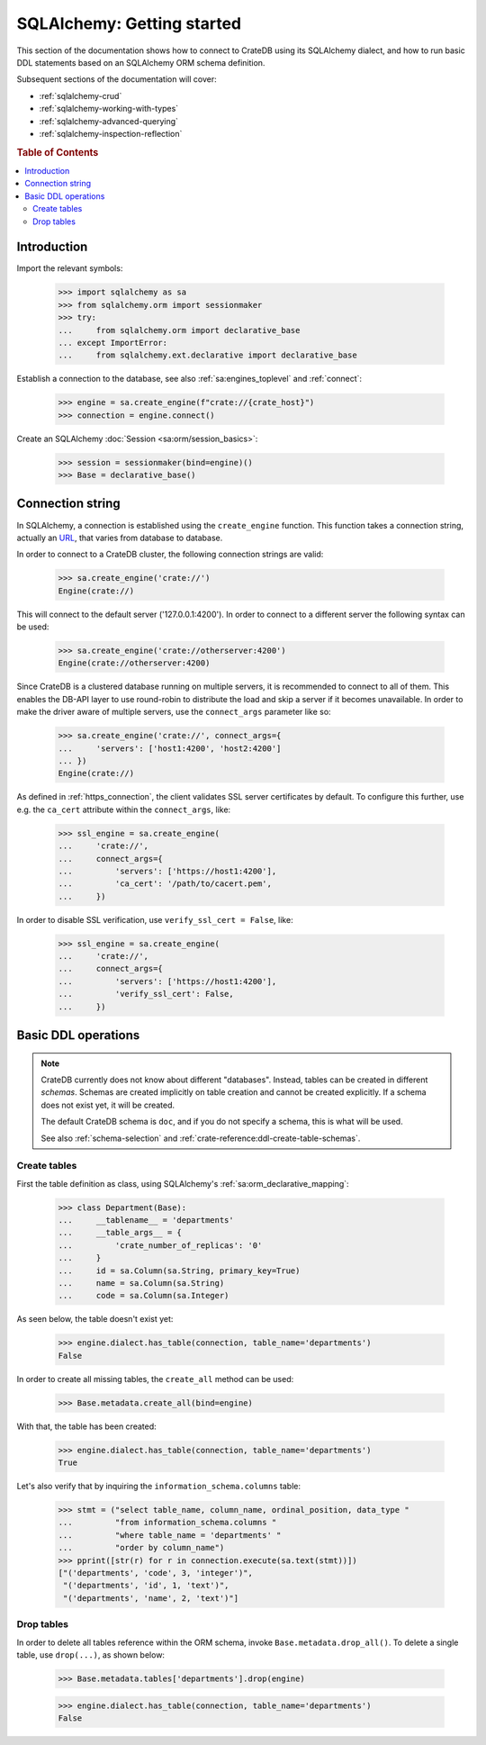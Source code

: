 .. _sqlalchemy-getting-started:

===========================
SQLAlchemy: Getting started
===========================

This section of the documentation shows how to connect to CrateDB using its
SQLAlchemy dialect, and how to run basic DDL statements based on an SQLAlchemy
ORM schema definition.

Subsequent sections of the documentation will cover:

- :ref:`sqlalchemy-crud`
- :ref:`sqlalchemy-working-with-types`
- :ref:`sqlalchemy-advanced-querying`
- :ref:`sqlalchemy-inspection-reflection`


.. rubric:: Table of Contents

.. contents::
   :local:


Introduction
============

Import the relevant symbols:

    >>> import sqlalchemy as sa
    >>> from sqlalchemy.orm import sessionmaker
    >>> try:
    ...     from sqlalchemy.orm import declarative_base
    ... except ImportError:
    ...     from sqlalchemy.ext.declarative import declarative_base

Establish a connection to the database, see also :ref:`sa:engines_toplevel`
and :ref:`connect`:

    >>> engine = sa.create_engine(f"crate://{crate_host}")
    >>> connection = engine.connect()

Create an SQLAlchemy :doc:`Session <sa:orm/session_basics>`:

    >>> session = sessionmaker(bind=engine)()
    >>> Base = declarative_base()


Connection string
=================

In SQLAlchemy, a connection is established using the ``create_engine`` function.
This function takes a connection string, actually an `URL`_, that varies from
database to database.

In order to connect to a CrateDB cluster, the following connection strings are
valid:

    >>> sa.create_engine('crate://')
    Engine(crate://)

This will connect to the default server ('127.0.0.1:4200'). In order to connect
to a different server the following syntax can be used:

    >>> sa.create_engine('crate://otherserver:4200')
    Engine(crate://otherserver:4200)

Since CrateDB is a clustered database running on multiple servers, it is
recommended to connect to all of them. This enables the DB-API layer to
use round-robin to distribute the load and skip a server if it becomes
unavailable. In order to make the driver aware of multiple servers, use
the ``connect_args`` parameter like so:

    >>> sa.create_engine('crate://', connect_args={
    ...     'servers': ['host1:4200', 'host2:4200']
    ... })
    Engine(crate://)

As defined in :ref:`https_connection`, the client validates SSL server
certificates by default. To configure this further, use e.g. the ``ca_cert``
attribute within the ``connect_args``, like:

    >>> ssl_engine = sa.create_engine(
    ...     'crate://',
    ...     connect_args={
    ...         'servers': ['https://host1:4200'],
    ...         'ca_cert': '/path/to/cacert.pem',
    ...     })

In order to disable SSL verification, use ``verify_ssl_cert = False``, like:

    >>> ssl_engine = sa.create_engine(
    ...     'crate://',
    ...     connect_args={
    ...         'servers': ['https://host1:4200'],
    ...         'verify_ssl_cert': False,
    ...     })


Basic DDL operations
====================

.. note::

    CrateDB currently does not know about different "databases". Instead,
    tables can be created in different *schemas*. Schemas are created
    implicitly on table creation and cannot be created explicitly. If a schema
    does not exist yet, it will be created.

    The default CrateDB schema is ``doc``, and if you do not specify a schema,
    this is what will be used.

    See also :ref:`schema-selection` and :ref:`crate-reference:ddl-create-table-schemas`.


Create tables
-------------

First the table definition as class, using SQLAlchemy's :ref:`sa:orm_declarative_mapping`:

    >>> class Department(Base):
    ...     __tablename__ = 'departments'
    ...     __table_args__ = {
    ...         'crate_number_of_replicas': '0'
    ...     }
    ...     id = sa.Column(sa.String, primary_key=True)
    ...     name = sa.Column(sa.String)
    ...     code = sa.Column(sa.Integer)

As seen below, the table doesn't exist yet:

    >>> engine.dialect.has_table(connection, table_name='departments')
    False

In order to create all missing tables, the ``create_all`` method can be used:

    >>> Base.metadata.create_all(bind=engine)

With that, the table has been created:

    >>> engine.dialect.has_table(connection, table_name='departments')
    True

Let's also verify that by inquiring the ``information_schema.columns`` table:

    >>> stmt = ("select table_name, column_name, ordinal_position, data_type "
    ...         "from information_schema.columns "
    ...         "where table_name = 'departments' "
    ...         "order by column_name")
    >>> pprint([str(r) for r in connection.execute(sa.text(stmt))])
    ["('departments', 'code', 3, 'integer')",
     "('departments', 'id', 1, 'text')",
     "('departments', 'name', 2, 'text')"]


Drop tables
-----------

In order to delete all tables reference within the ORM schema, invoke
``Base.metadata.drop_all()``. To delete a single table, use
``drop(...)``, as shown below:

    >>> Base.metadata.tables['departments'].drop(engine)

    >>> engine.dialect.has_table(connection, table_name='departments')
    False


.. hidden: Disconnect from database

    >>> session.close()
    >>> connection.close()
    >>> engine.dispose()


.. _URL: https://en.wikipedia.org/wiki/Uniform_Resource_Locator
